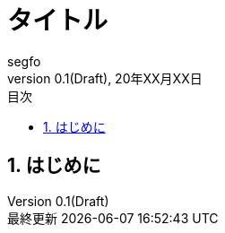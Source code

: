 //==============================================================
// Attribute / アトリビュート
//==============================================================
// 日本語ドキュメント
:lang: ja
// 文書タイプは book にする
:doctype: book
// ドキュメントに関する説明
:description:
// ドキュメント名、ヘッダーに入る
:docname: ドキュメント名
// イメージファイルを置くフォルダ（相対PATH）
:imagesdir: ./images/
// アイコンフォントを利用するフラグ
:icons: font
// フォントファイルを置くフォルダ（相対PATH）
:pdf-fontsdir: ./fonts/
// スタイルファイルを指定（相対PATH）
:pdf-style: ./style/public_style.yml
// // ロゴ画像ファイルを指定（相対PATH）
// :title-logo-image: image:./titlepage.png[]
// 表紙背景画像ファイルを指定（相対PATH）
// :title-page-background-image: image:./titlepage_background.png[]
:toc-title: 目次
:preface-title: はじめに
:appendix-caption: 付録
:caution-caption: 注意
:example-caption: 例
:figure-caption: 図
:important-caption: 重要
:last-update-label: 最終更新
:listing-caption: リスト
:manname-title: 名前
:note-caption: 注記
:preface-title: まえがき
:table-caption: 表
:tip-caption: ヒント
:toc-title: 目次
:untitled-label: 無題
:version-label: バージョン
:warning-caption: 警告
:sectnums:
:chapter-label:
:toc:
:toclevels: 3
:version-label: Version
:revnumber: 0.1(Draft)


= タイトル
segfo
20年XX月XX日

== はじめに
